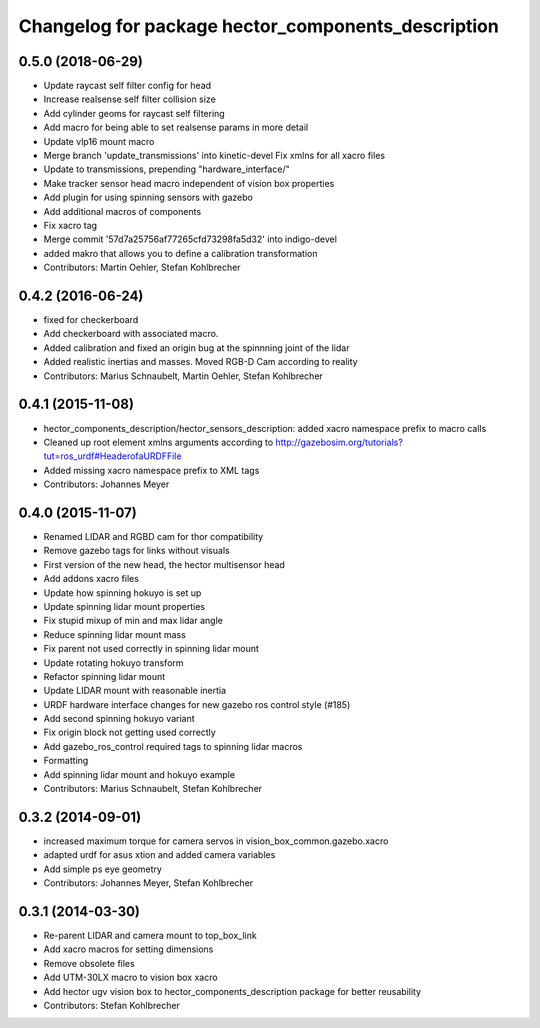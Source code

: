 ^^^^^^^^^^^^^^^^^^^^^^^^^^^^^^^^^^^^^^^^^^^^^^^^^^^
Changelog for package hector_components_description
^^^^^^^^^^^^^^^^^^^^^^^^^^^^^^^^^^^^^^^^^^^^^^^^^^^

0.5.0 (2018-06-29)
------------------
* Update raycast self filter config for head
* Increase realsense self filter collision size
* Add cylinder geoms for raycast self filtering
* Add macro for being able to set realsense params in more detail
* Update vlp16 mount macro
* Merge branch 'update_transmissions' into kinetic-devel
  Fix xmlns for all xacro files
* Update to transmissions, prepending "hardware_interface/"
* Make tracker sensor head macro independent of vision box properties
* Add plugin for using spinning sensors with gazebo
* Add additional macros of components
* Fix xacro tag
* Merge commit '57d7a25756af77265cfd73298fa5d32' into indigo-devel
* added makro that allows you to define a calibration transformation
* Contributors: Martin Oehler, Stefan Kohlbrecher

0.4.2 (2016-06-24)
------------------
* fixed for checkerboard
* Add checkerboard with associated macro.
* Added calibration and fixed an origin bug at the spinnning joint of the lidar
* Added realistic inertias and masses. Moved RGB-D Cam according to reality
* Contributors: Marius Schnaubelt, Martin Oehler, Stefan Kohlbrecher

0.4.1 (2015-11-08)
------------------
* hector_components_description/hector_sensors_description: added xacro namespace prefix to macro calls
* Cleaned up root element xmlns arguments according to http://gazebosim.org/tutorials?tut=ros_urdf#HeaderofaURDFFile
* Added missing xacro namespace prefix to XML tags
* Contributors: Johannes Meyer

0.4.0 (2015-11-07)
------------------
* Renamed LIDAR and RGBD cam for thor compatibility
* Remove gazebo tags for links without visuals
* First version of the new head, the hector multisensor head
* Add addons xacro files
* Update how spinning hokuyo is set up
* Update spinning lidar mount properties
* Fix stupid mixup of min and max lidar angle
* Reduce spinning lidar mount mass
* Fix parent not used correctly in spinning lidar mount
* Update rotating hokuyo transform
* Refactor spinning lidar mount
* Update LIDAR mount with reasonable inertia
* URDF hardware interface changes for new gazebo ros control style (#185)
* Add second spinning hokuyo variant
* Fix origin block not getting used correctly
* Add gazebo_ros_control required tags to spinning lidar macros
* Formatting
* Add spinning lidar mount and hokuyo example
* Contributors: Marius Schnaubelt, Stefan Kohlbrecher

0.3.2 (2014-09-01)
------------------
* increased maximum torque for camera servos in vision_box_common.gazebo.xacro
* adapted urdf for asus xtion and added camera variables
* Add simple ps eye geometry
* Contributors: Johannes Meyer, Stefan Kohlbrecher

0.3.1 (2014-03-30)
------------------
* Re-parent LIDAR and camera mount to top_box_link
* Add xacro macros for setting dimensions
* Remove obsolete files
* Add UTM-30LX macro to vision box xacro
* Add hector ugv vision box to hector_components_description package for better reusability
* Contributors: Stefan Kohlbrecher
